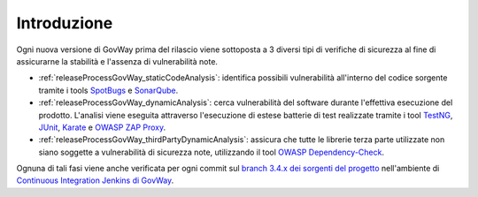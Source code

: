 .. _releaseProcessGovWay:

Introduzione
-------------------------------

Ogni nuova versione di GovWay prima del rilascio viene sottoposta a 3 diversi tipi di verifiche di sicurezza al fine di assicurarne la stabilità e l'assenza di vulnerabilità note.

- :ref:`releaseProcessGovWay_staticCodeAnalysis`: identifica possibili vulnerabilità all'interno del codice sorgente tramite i tools `SpotBugs <https://spotbugs.github.io/>`_ e `SonarQube <https://sonarqube.org/>`_.

- :ref:`releaseProcessGovWay_dynamicAnalysis`: cerca vulnerabilità del software durante l'effettiva esecuzione del prodotto. L'analisi viene eseguita attraverso l'esecuzione di estese batterie di test realizzate tramite i tool `TestNG <https://testng.org/doc/>`_, `JUnit <https://junit.org/junit4/>`_, `Karate <https://karatelabs.github.io/karate/>`_ e `OWASP ZAP Proxy <https://www.zaproxy.org/>`_.

- :ref:`releaseProcessGovWay_thirdPartyDynamicAnalysis`: assicura che tutte le librerie terza parte utilizzate non siano soggette a vulnerabilità di sicurezza note, utilizzando il tool `OWASP Dependency-Check <https://owasp.org/www-project-dependency-check/>`_.

Ognuna di tali fasi viene anche verificata per ogni commit sul `branch 3.4.x dei sorgenti del progetto <https://github.com/link-it/govway/tree/3.4.x/>`_ nell'ambiente di `Continuous Integration Jenkins di GovWay <https://jenkins.link.it/govway4/job/GovWay/>`_. 
